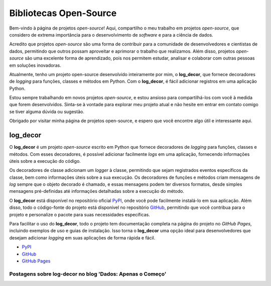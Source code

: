 Bibliotecas Open-Source
=======================

Bem-vindo à página de projetos *open-source*! Aqui, compartilho o meu trabalho em projetos *open-source*, que considero de extrema importância para o desenvolvimento de *software* e para a ciência de dados.

Acredito que projetos *open-source* são uma forma de contribuir para a comunidade de desenvolvedores e cientistas de dados, permitindo que outros possam aproveitar e aprimorar o trabalho que realizamos. Além disso, projetos *open-source* são uma excelente forma de aprendizado, pois nos permitem estudar, analisar e colaborar com outras pessoas em soluções inovadoras.

Atualmente, tenho um projeto open-source desenvolvido inteiramente por mim, o **log_decor**, que fornece decoradores de *logging* para funções, classes e métodos em Python. Com o **log_decor**, é fácil adicionar registros em uma aplicação Python.

Estou sempre trabalhando em novos projetos *open-source*, e estou ansioso para compartilhá-los com você à medida que forem desenvolvidos. Sinta-se à vontade para explorar meu projeto atual e não hesite em entrar em contato comigo se tiver alguma dúvida ou sugestão.

Obrigado por visitar minha página de projetos open-source, e espero que você encontre algo útil e interessante aqui.

log_decor
---------

O **log_decor** é um projeto *open-source* escrito em Python que fornece decoradores de *logging* para funções, classes e métodos. Com esses decoradores, é possível adicionar facilmente *logs* em uma aplicação, fornecendo informações úteis sobre a execução do código.

Os decoradores de classe adicionam um *logger* à classe, permitindo que sejam registrados eventos específicos da classe, bem como informações úteis sobre a sua execução. Os decoradores de funções e métodos criam mensagens de *log* sempre que o objeto decorado é chamado, e essas mensagens podem ter diversos formatos, desde simples mensagens pré-definidas até informações detalhadas sobre a execução do método.

O **log_decor** está disponível no repositório oficial `PyPI`_, onde você pode facilmente instalá-lo em sua aplicação. Além disso, todo o código-fonte do projeto está disponível no repositório `GitHub`_, permitindo que você contribua para o projeto e personalize o pacote para suas necessidades específicas.

Para facilitar o uso do **log_decor**, todo o projeto tem documentação completa na página do projeto no `GitHub Pages`, incluindo exemplos de uso e guias de instalação. Isso torna o **log_decor** uma opção ideal para desenvolvedores que desejam adicionar *logging* em suas aplicações de forma rápida e fácil.

- `PyPI`_
- `GitHub`_
- `GitHub Pages`_

Postagens sobre log-decor no blog 'Dados: Apenas o Começo'
^^^^^^^^^^^^^^^^^^^^^^^^^^^^^^^^^^^^^^^^^^^^^^^^^^^^^^^^^^

.. postlist::
   :category: log-decor
   :date: %d/%m/%Y
   :format: {title}, {date}
   :excerpts:
   :expand: Leia mais ...


.. _GitHub: https://github.com/bernardopaulsen/log_decor
.. _PyPI: https://pypi.org/project/log-decor/
.. _GitHub Pages: https://bernardopaulsen.github.io/log_decor/
